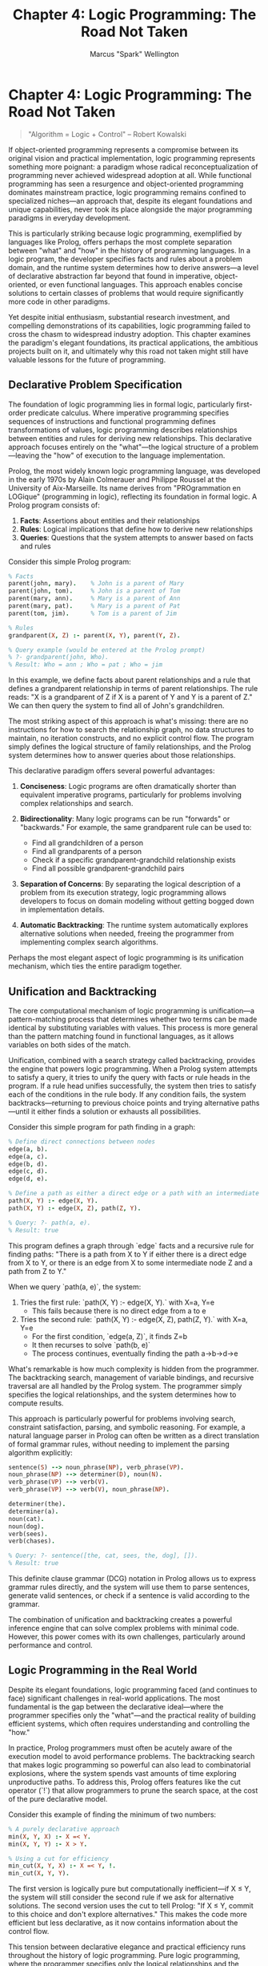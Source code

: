 #+TITLE: Chapter 4: Logic Programming: The Road Not Taken
#+AUTHOR: Marcus "Spark" Wellington
#+OPTIONS: toc:nil num:t ^:nil

* Chapter 4: Logic Programming: The Road Not Taken

#+BEGIN_QUOTE
"Algorithm = Logic + Control"
-- Robert Kowalski
#+END_QUOTE

If object-oriented programming represents a compromise between its original vision and practical implementation, logic programming represents something more poignant: a paradigm whose radical reconceptualization of programming never achieved widespread adoption at all. While functional programming has seen a resurgence and object-oriented programming dominates mainstream practice, logic programming remains confined to specialized niches—an approach that, despite its elegant foundations and unique capabilities, never took its place alongside the major programming paradigms in everyday development.

This is particularly striking because logic programming, exemplified by languages like Prolog, offers perhaps the most complete separation between "what" and "how" in the history of programming languages. In a logic program, the developer specifies facts and rules about a problem domain, and the runtime system determines how to derive answers—a level of declarative abstraction far beyond that found in imperative, object-oriented, or even functional languages. This approach enables concise solutions to certain classes of problems that would require significantly more code in other paradigms.

Yet despite initial enthusiasm, substantial research investment, and compelling demonstrations of its capabilities, logic programming failed to cross the chasm to widespread industry adoption. This chapter examines the paradigm's elegant foundations, its practical applications, the ambitious projects built on it, and ultimately why this road not taken might still have valuable lessons for the future of programming.

** Declarative Problem Specification

The foundation of logic programming lies in formal logic, particularly first-order predicate calculus. Where imperative programming specifies sequences of instructions and functional programming defines transformations of values, logic programming describes relationships between entities and rules for deriving new relationships. This declarative approach focuses entirely on the "what"—the logical structure of a problem—leaving the "how" of execution to the language implementation.

Prolog, the most widely known logic programming language, was developed in the early 1970s by Alain Colmerauer and Philippe Roussel at the University of Aix-Marseille. Its name derives from "PROgrammation en LOGique" (programming in logic), reflecting its foundation in formal logic. A Prolog program consists of:

1. *Facts*: Assertions about entities and their relationships
2. *Rules*: Logical implications that define how to derive new relationships
3. *Queries*: Questions that the system attempts to answer based on facts and rules

Consider this simple Prolog program:

#+BEGIN_SRC prolog :tangle ../examples/prolog/chapter04_family.pl :mkdirp yes
% Facts
parent(john, mary).    % John is a parent of Mary
parent(john, tom).     % John is a parent of Tom
parent(mary, ann).     % Mary is a parent of Ann
parent(mary, pat).     % Mary is a parent of Pat
parent(tom, jim).      % Tom is a parent of Jim

% Rules
grandparent(X, Z) :- parent(X, Y), parent(Y, Z).

% Query example (would be entered at the Prolog prompt)
% ?- grandparent(john, Who).
% Result: Who = ann ; Who = pat ; Who = jim
#+END_SRC

In this example, we define facts about parent relationships and a rule that defines a grandparent relationship in terms of parent relationships. The rule reads: "X is a grandparent of Z if X is a parent of Y and Y is a parent of Z." We can then query the system to find all of John's grandchildren.

The most striking aspect of this approach is what's missing: there are no instructions for how to search the relationship graph, no data structures to maintain, no iteration constructs, and no explicit control flow. The program simply defines the logical structure of family relationships, and the Prolog system determines how to answer queries about those relationships.

This declarative paradigm offers several powerful advantages:

1. *Conciseness*: Logic programs are often dramatically shorter than equivalent imperative programs, particularly for problems involving complex relationships and search.

2. *Bidirectionality*: Many logic programs can be run "forwards" or "backwards." For example, the same grandparent rule can be used to:
   - Find all grandchildren of a person
   - Find all grandparents of a person
   - Check if a specific grandparent-grandchild relationship exists
   - Find all possible grandparent-grandchild pairs

3. *Separation of Concerns*: By separating the logical description of a problem from its execution strategy, logic programming allows developers to focus on domain modeling without getting bogged down in implementation details.

4. *Automatic Backtracking*: The runtime system automatically explores alternative solutions when needed, freeing the programmer from implementing complex search algorithms.

Perhaps the most elegant aspect of logic programming is its unification mechanism, which ties the entire paradigm together.

** Unification and Backtracking

The core computational mechanism of logic programming is unification—a pattern-matching process that determines whether two terms can be made identical by substituting variables with values. This process is more general than the pattern matching found in functional languages, as it allows variables on both sides of the match.

Unification, combined with a search strategy called backtracking, provides the engine that powers logic programming. When a Prolog system attempts to satisfy a query, it tries to unify the query with facts or rule heads in the program. If a rule head unifies successfully, the system then tries to satisfy each of the conditions in the rule body. If any condition fails, the system backtracks—returning to previous choice points and trying alternative paths—until it either finds a solution or exhausts all possibilities.

Consider this simple program for path finding in a graph:

#+BEGIN_SRC prolog :tangle ../examples/prolog/chapter04_path.pl :mkdirp yes
% Define direct connections between nodes
edge(a, b).
edge(a, c).
edge(b, d).
edge(c, d).
edge(d, e).

% Define a path as either a direct edge or a path with an intermediate node
path(X, Y) :- edge(X, Y).
path(X, Y) :- edge(X, Z), path(Z, Y).

% Query: ?- path(a, e).
% Result: true
#+END_SRC

This program defines a graph through `edge` facts and a recursive rule for finding paths: "There is a path from X to Y if either there is a direct edge from X to Y, or there is an edge from X to some intermediate node Z and a path from Z to Y."

When we query `path(a, e)`, the system:

1. Tries the first rule: `path(X, Y) :- edge(X, Y).` with X=a, Y=e
   - This fails because there is no direct edge from a to e

2. Tries the second rule: `path(X, Y) :- edge(X, Z), path(Z, Y).` with X=a, Y=e
   - For the first condition, `edge(a, Z)`, it finds Z=b
   - It then recurses to solve `path(b, e)`
   - The process continues, eventually finding the path a→b→d→e

What's remarkable is how much complexity is hidden from the programmer. The backtracking search, management of variable bindings, and recursive traversal are all handled by the Prolog system. The programmer simply specifies the logical relationships, and the system determines how to compute results.

This approach is particularly powerful for problems involving search, constraint satisfaction, parsing, and symbolic reasoning. For example, a natural language parser in Prolog can often be written as a direct translation of formal grammar rules, without needing to implement the parsing algorithm explicitly:

#+BEGIN_SRC prolog :tangle ../examples/prolog/chapter04_grammar.pl :mkdirp yes
sentence(S) --> noun_phrase(NP), verb_phrase(VP).
noun_phrase(NP) --> determiner(D), noun(N).
verb_phrase(VP) --> verb(V).
verb_phrase(VP) --> verb(V), noun_phrase(NP).

determiner(the).
determiner(a).
noun(cat).
noun(dog).
verb(sees).
verb(chases).

% Query: ?- sentence([the, cat, sees, the, dog], []).
% Result: true
#+END_SRC

This definite clause grammar (DCG) notation in Prolog allows us to express grammar rules directly, and the system will use them to parse sentences, generate valid sentences, or check if a sentence is valid according to the grammar.

The combination of unification and backtracking creates a powerful inference engine that can solve complex problems with minimal code. However, this power comes with its own challenges, particularly around performance and control.

** Logic Programming in the Real World

Despite its elegant foundations, logic programming faced (and continues to face) significant challenges in real-world applications. The most fundamental is the gap between the declarative ideal—where the programmer specifies only the "what"—and the practical reality of building efficient systems, which often requires understanding and controlling the "how."

In practice, Prolog programmers must often be acutely aware of the execution model to avoid performance problems. The backtracking search that makes logic programming so powerful can also lead to combinatorial explosions, where the system spends vast amounts of time exploring unproductive paths. To address this, Prolog offers features like the cut operator (`!`) that allow programmers to prune the search space, at the cost of the pure declarative model.

Consider this example of finding the minimum of two numbers:

#+BEGIN_SRC prolog :tangle ../examples/prolog/chapter04_min.pl :mkdirp yes
% A purely declarative approach
min(X, Y, X) :- X =< Y.
min(X, Y, Y) :- X > Y.

% Using a cut for efficiency
min_cut(X, Y, X) :- X =< Y, !.
min_cut(X, Y, Y).
#+END_SRC

The first version is logically pure but computationally inefficient—if X ≤ Y, the system will still consider the second rule if we ask for alternative solutions. The second version uses the cut to tell Prolog: "If X ≤ Y, commit to this choice and don't explore alternatives." This makes the code more efficient but less declarative, as it now contains information about the control flow.

This tension between declarative elegance and practical efficiency runs throughout the history of logic programming. Pure logic programming, where the programmer specifies only the logical relationships and the system determines execution strategy, proved challenging for many real-world applications where performance and resources were constrained.

Nevertheless, logic programming found success in several domains:

1. *Expert Systems*: Rule-based systems for capturing expert knowledge, such as MYCIN for medical diagnosis, often used logic programming principles.

2. *Natural Language Processing*: Prolog's pattern matching and grammar rules proved effective for parsing and understanding text.

3. *Constraint Logic Programming*: Extensions of logic programming for solving constraint satisfaction problems found applications in scheduling, configuration, and optimization.

4. *Symbolic AI*: Logic programming's roots in formal logic made it a natural fit for symbolic reasoning and knowledge representation.

5. *Static Analysis*: Tools for analyzing programs, detecting bugs, and verifying properties often use logic programming principles.

Modern descendants of logic programming include:

- Constraint logic programming languages like ECLiPSe
- Answer Set Programming for complex reasoning tasks
- Datalog, a restricted form of logic programming that guarantees termination, used in database systems and program analysis
- Mercury, which combines logic programming with functional programming and static typing

These specialized applications demonstrate the power of logic programming within specific niches, but they also highlight its failure to achieve the mainstream adoption that functional and object-oriented programming eventually attained.

** Fifth Generation Project: Ambition and Failure

Perhaps no event better illustrates both the promise and limitations of logic programming than Japan's Fifth Generation Computer Systems project (FGCS). Launched in 1982 by Japan's Ministry of International Trade and Industry, this ambitious 10-year national project aimed to leapfrog conventional computer technologies by developing parallel computers based on logic programming, capable of advanced reasoning and natural language processing.

The FGCS project represented a remarkable confluence of government strategy, research ambition, and paradigm advocacy. It invested heavily in logic programming as the foundation for a new generation of intelligent systems, based on the belief that declarative languages would better support artificial intelligence and knowledge processing than conventional imperative languages.

The project developed specialized hardware and software, including:

- Parallel inference machines designed specifically for logic programming
- Extensions to Prolog for concurrent and parallel execution
- Knowledge representation systems and reasoning engines

This massive investment—estimated at over $400 million—created genuine concern in the United States and Europe about Japan potentially dominating the future of computing, leading to competitive responses like DARPA's Strategic Computing Initiative and Europe's ESPRIT program.

Yet when the project concluded in 1992, its achievements fell far short of its ambitious goals. The specialized logic programming machines couldn't compete with the rapid performance improvements in conventional computers. The AI applications developed were interesting research systems but not transformative products. And logic programming itself remained a niche paradigm rather than the foundation for a new generation of computing.

The lessons from this grand experiment are nuanced. The FGCS project did advance the state of the art in parallel logic programming, constraint satisfaction, and knowledge representation. Many of the researchers involved went on to make significant contributions to computer science. But as a bid to elevate logic programming to mainstream dominance, it unquestionably failed.

Several factors contributed to this failure:

1. *The Paradigm Gap*: Logic programming represented too radical a departure from mainstream programming practice, requiring developers to adopt an entirely new mental model.

2. *Performance Challenges*: Despite specialized hardware, logic programming systems struggled to match the performance of conventional languages for many tasks.

3. *Control Issues*: The pure declarative model proved difficult to maintain in complex real-world applications, leading to hybrid approaches that compromised the paradigm's elegance.

4. *The Rise of Alternative Approaches*: While the FGCS project focused on symbolic AI and logic programming, alternative approaches like neural networks and statistical methods began to show promise for many AI problems.

5. *Market Forces*: The rapid evolution of conventional computing—exemplified by Moore's Law and the PC revolution—created moving targets that specialized architectures struggled to keep pace with.

The FGCS project stands as both a cautionary tale about top-down attempts to establish programming paradigms and a fascinating example of how even massive investment and technical ingenuity cannot guarantee that elegant ideas will achieve practical dominance.

** Logic Programming Concepts in Modern Systems

Despite logic programming's failure to become a mainstream paradigm, many of its core ideas have influenced modern programming systems, often in subtle or implicit ways. The vision of declarative specification—focusing on what should be computed rather than how it should be computed—lives on in various forms.

Some of the most notable incarnations of logic programming concepts in modern systems include:

1. *Database Query Languages*: SQL, while not a full logic programming language, shares the declarative approach of specifying what data to retrieve rather than how to retrieve it. More recent extensions like recursive common table expressions (CTEs) bring SQL closer to logic programming's recursive power.

2. *Build Systems*: Modern build systems like Make, Gradle, and Bazel rely on declarative specifications of dependencies and rules, with the system determining the execution order—a concept closely aligned with logic programming's separation of logic and control.

3. *Business Rules Engines*: Systems that allow non-programmers to define business logic through rules rather than code often implement variations of logic programming concepts.

4. *Static Analysis Tools*: Many program analysis frameworks use Datalog or similar logic programming approaches to express and check program properties.

5. *Theorem Provers*: Interactive proof assistants like Coq and Isabelle incorporate concepts from logic programming for deriving proofs.

6. *Answer Set Programming*: This modern descendant of logic programming has found applications in complex reasoning tasks like planning, scheduling, and configuration.

Perhaps most significantly, the concept of declarative programming itself—specifying what should happen rather than how it should happen—has become increasingly important in modern software development, particularly as systems grow in complexity and distribution. From reactive programming frameworks to infrastructure-as-code tools, the desire to express intent rather than mechanism reflects the same fundamental insight that drove logic programming.

Consider this example in a modern declarative framework, the React JavaScript library:

#+BEGIN_SRC jsx :tangle ../examples/jsx/chapter04_counter.jsx :mkdirp yes
function Counter() {
  const [count, setCount] = useState(0);
  
  return (
    <div>
      <p>You clicked {count} times</p>
      <button onClick={() => setCount(count + 1)}>
        Click me
      </button>
    </div>
  );
}
#+END_SRC

This React component doesn't directly manipulate the DOM or specify when updates should happen. Instead, it declaratively describes the UI state based on the current data, and the React framework determines how and when to update the actual DOM to match this description. While the underlying mechanism is different from logic programming, the philosophy of separating "what" from "how" is remarkably similar.

Similar principles appear in domain-specific declarative languages like TensorFlow for machine learning, where models are defined as computational graphs that the framework then optimizes and executes:

#+BEGIN_SRC python :tangle ../examples/python/chapter04_tensorflow.py :mkdirp yes
import tensorflow as tf

# Declaratively define the computation graph
inputs = tf.keras.Input(shape=(784,))
x = tf.keras.layers.Dense(128, activation='relu')(inputs)
outputs = tf.keras.layers.Dense(10, activation='softmax')(x)
model = tf.keras.Model(inputs=inputs, outputs=outputs)

# Let the framework determine how to execute it efficiently
model.compile(optimizer='adam', loss='sparse_categorical_crossentropy')
model.fit(x_train, y_train, epochs=5)
#+END_SRC

In both these examples, the developer specifies the structure and relationships—the logical description of what should happen—while leaving the execution details to the framework. This approach, with its emphasis on describing relationships rather than processes, carries forward the essential insight of logic programming, even when the underlying implementation is quite different.

The influence of logic programming in these diverse areas suggests that, while the paradigm itself may not have achieved mainstream adoption, its fundamental ideas about declarative specification and the separation of logic from control continue to shape how we think about programming. In some ways, logic programming may have been ahead of its time—proposing a level of abstraction that hardware, software ecosystems, and programming culture weren't ready to fully embrace.

** Conclusion

Logic programming represents a fascinating road not taken in the history of programming languages—a paradigm that, despite its elegant foundations and unique capabilities, never achieved the widespread adoption that functional and object-oriented programming eventually did. This outcome was not inevitable; it resulted from a complex interplay of technical challenges, ecosystem dynamics, and the practical realities of software development.

The technical brilliance of logic programming is undeniable. Its unification algorithm, automatic backtracking, and pure declarative model offer a radically different approach to programming—one that, for certain classes of problems, can express solutions with remarkable conciseness and clarity. The ability to run the same program "forwards" and "backwards," to separate logical structure from execution strategy, and to reason about programs in terms of logical relationships rather than state transformations, all represent profound insights into the nature of computation.

Yet these strengths came with corresponding weaknesses in practice. The performance characteristics of logic programs could be difficult to predict and control. The backtracking search, while powerful, could lead to combinatorial explosions that made real-time applications challenging. And the gap between the pure declarative ideal and the realities of optimization often led to compromises that undermined the paradigm's conceptual clarity.

Beyond these technical factors, logic programming faced ecosystem challenges. It emerged at a time when computer resources were limited, making its computational demands more problematic. It required a substantial mental shift from existing programming models, creating a steep learning curve. And it lacked the commercial backing and ecosystem growth that helped propel object-oriented programming to dominance.

Despite these challenges, logic programming's influence extends far beyond its niche adoption. Its emphasis on declarative specification—on describing problems in terms of their logical structure rather than step-by-step solutions—has informed numerous systems and frameworks across the programming landscape. From database query languages to build systems, from rule engines to modern reactive frameworks, the desire to separate "what" from "how" reflects logic programming's fundamental insight.

Moreover, as computing resources have grown and distributed systems have become more complex, the value of declarative approaches has increased. The challenge of managing state and control flow across distributed systems has led many modern frameworks to embrace higher levels of abstraction, where developers specify intent and frameworks determine execution details—a shift that parallels logic programming's core philosophy.

In this light, logic programming's limited adoption may reflect not a failure of the paradigm itself, but rather its arrival before the computing ecosystem was ready to fully leverage its insights. The road not taken may yet offer valuable guidance for the future of programming, as we continue to seek higher levels of abstraction to manage increasingly complex systems.

In the next chapter, we'll explore another paradigm that has been repeatedly discovered, forgotten, and rediscovered: dataflow programming, whose insights about dependency tracking and change propagation underlie many modern frameworks, from spreadsheets to reactive user interfaces.

#+BEGIN_QUOTE
"The future is already here—it's just not very evenly distributed."
— William Gibson
#+END_QUOTE